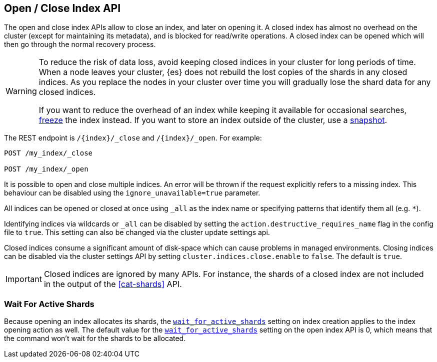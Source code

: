 [[indices-open-close]]
== Open / Close Index API

The open and close index APIs allow to close an index, and later on
opening it. A closed index has almost no overhead on the cluster (except
for maintaining its metadata), and is blocked for read/write operations.
A closed index can be opened which will then go through the normal
recovery process.

[WARNING]
====
To reduce the risk of data loss, avoid keeping closed indices in your cluster
for long periods of time. When a node leaves your cluster, {es} does not
rebuild the lost copies of the shards in any closed indices. As you replace the
nodes in your cluster over time you will gradually lose the shard data for any
closed indices.

If you want to reduce the overhead of an index while keeping it available for
occasional searches, <<frozen-indices,freeze>> the index instead. If you want
to store an index outside of the cluster, use a <<modules-snapshots,snapshot>>.
====

The REST endpoint is `/{index}/_close` and `/{index}/_open`. For
example:

[source,js]
--------------------------------------------------
POST /my_index/_close

POST /my_index/_open
--------------------------------------------------
// CONSOLE
// TEST[s/^/PUT my_index\n/]

It is possible to open and close multiple indices. An error will be thrown
if the request explicitly refers to a missing index. This behaviour can be
disabled using the `ignore_unavailable=true` parameter.

All indices can be opened or closed at once using `_all` as the index name
or specifying patterns that identify them all (e.g. `*`).

Identifying indices via wildcards or `_all` can be disabled by setting the
`action.destructive_requires_name` flag in the config file to `true`.
This setting can also be changed via the cluster update settings api.

Closed indices consume a significant amount of disk-space which can cause problems in managed environments. Closing indices can be disabled via the cluster settings
API by setting `cluster.indices.close.enable` to `false`. The default is `true`.

IMPORTANT: Closed indices are ignored by many APIs. For instance, the shards of
a closed index are not included in the output of the <<cat-shards>> API.

[float]
=== Wait For Active Shards

Because opening an index allocates its shards, the
<<create-index-wait-for-active-shards,`wait_for_active_shards`>> setting on
index creation applies to the index opening action as well. The default value
for the <<create-index-wait-for-active-shards,`wait_for_active_shards`>> setting
on the open index API is 0, which means that the command won't wait for the shards
to be allocated.

